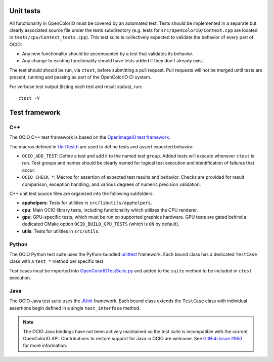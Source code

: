 ..
  SPDX-License-Identifier: CC-BY-4.0
  Copyright Contributors to the OpenColorIO Project.

.. _unit-tests:

Unit tests
==========

All functionality in OpenColorIO must be covered by an automated test. Tests 
should be implemented in a separate but clearly associated source file under 
the tests subdirectory (e.g. tests for ``src/OpenColorIO/Context.cpp`` are 
located in ``tests/cpu/Context_tests.cpp``). This test suite is collectively 
expected to validate the behavior of every part of OCIO:

* Any new functionality should be accompanied by a test that validates its 
  behavior.

* Any change to existing functionality should have tests added if they don't 
  already exist.

The test should should be run, via ``ctest``, before submitting a pull request.
Pull requests will not be merged until tests are present, running and passing 
as part of the OpenColorIO CI system.

For verbose test output (listing each test and result status), run::

  ctest -V

Test framework
==============

C++
***

The OCIO C++ test framework is based on the `OpenImageIO test framework
<https://github.com/OpenImageIO/oiio/blob/master/src/include/OpenImageIO/unittest.h>`__.

The macros defined in `UnitTest.h 
<https://github.com/AcademySoftwareFoundation/OpenColorIO/blob/master/tests/testutils/UnitTest.h>`__
are used to define tests and assert expected behavior:

* ``OCIO_ADD_TEST``: Define a test and add it to the named test ``group``. 
  Added tests will execute whenever ``ctest`` is run. Test groups and names 
  should be clearly named for logical test execution and identification of 
  failures that occur.

* ``OCIO_CHECK_*``: Macros for assertion of expected test results and behavior.
  Checks are provided for result comparison, exception handling, and various 
  degrees of numeric precision validation.

C++ unit test source files are organized into the following subfolders:

* **apphelpers**: Tests for utilities in ``src/libutils/apphelpers``.

* **cpu**: Main OCIO library tests, including functionality which utilizes the 
  CPU renderer.

* **gpu**: GPU-specific tests, which must be run on supported graphics 
  hardware. GPU tests are gated behind a dedicated CMake option 
  ``OCIO_BUILD_GPU_TESTS`` (which is ``ON`` by default).

* **utils**: Tests for utilities in ``src/utils``.

Python
******

The OCIO Python test suite uses the Python-bundled `unittest 
<https://docs.python.org/3.7/library/unittest.html>`__ framework. Each bound 
class has a dedicated ``TestCase`` class with a ``test_*`` method per specific 
test.

Test cases must be imported into `OpenColorIOTestSuite.py 
<https://github.com/AcademySoftwareFoundation/OpenColorIO/blob/master/tests/python/OpenColorIOTestSuite.py>`__
and added to the ``suite`` method to be included in ``ctest`` execution.

Java
****

The OCIO Java test suite uses the `JUnit <https://junit.org/>`__ framework. 
Each bound class extends the ``TestCase`` class with individual assertions begin 
defined in a single ``test_interface`` method.

.. note::
  The OCIO Java bindings have not been actively maintained so the test suite is
  incompatible with the current OpenColorIO API. Contributions to restore 
  support for Java in OCIO are welcome. See `GitHub issue #950 
  <https://github.com/AcademySoftwareFoundation/OpenColorIO/issues/950>`__ for 
  more information.
